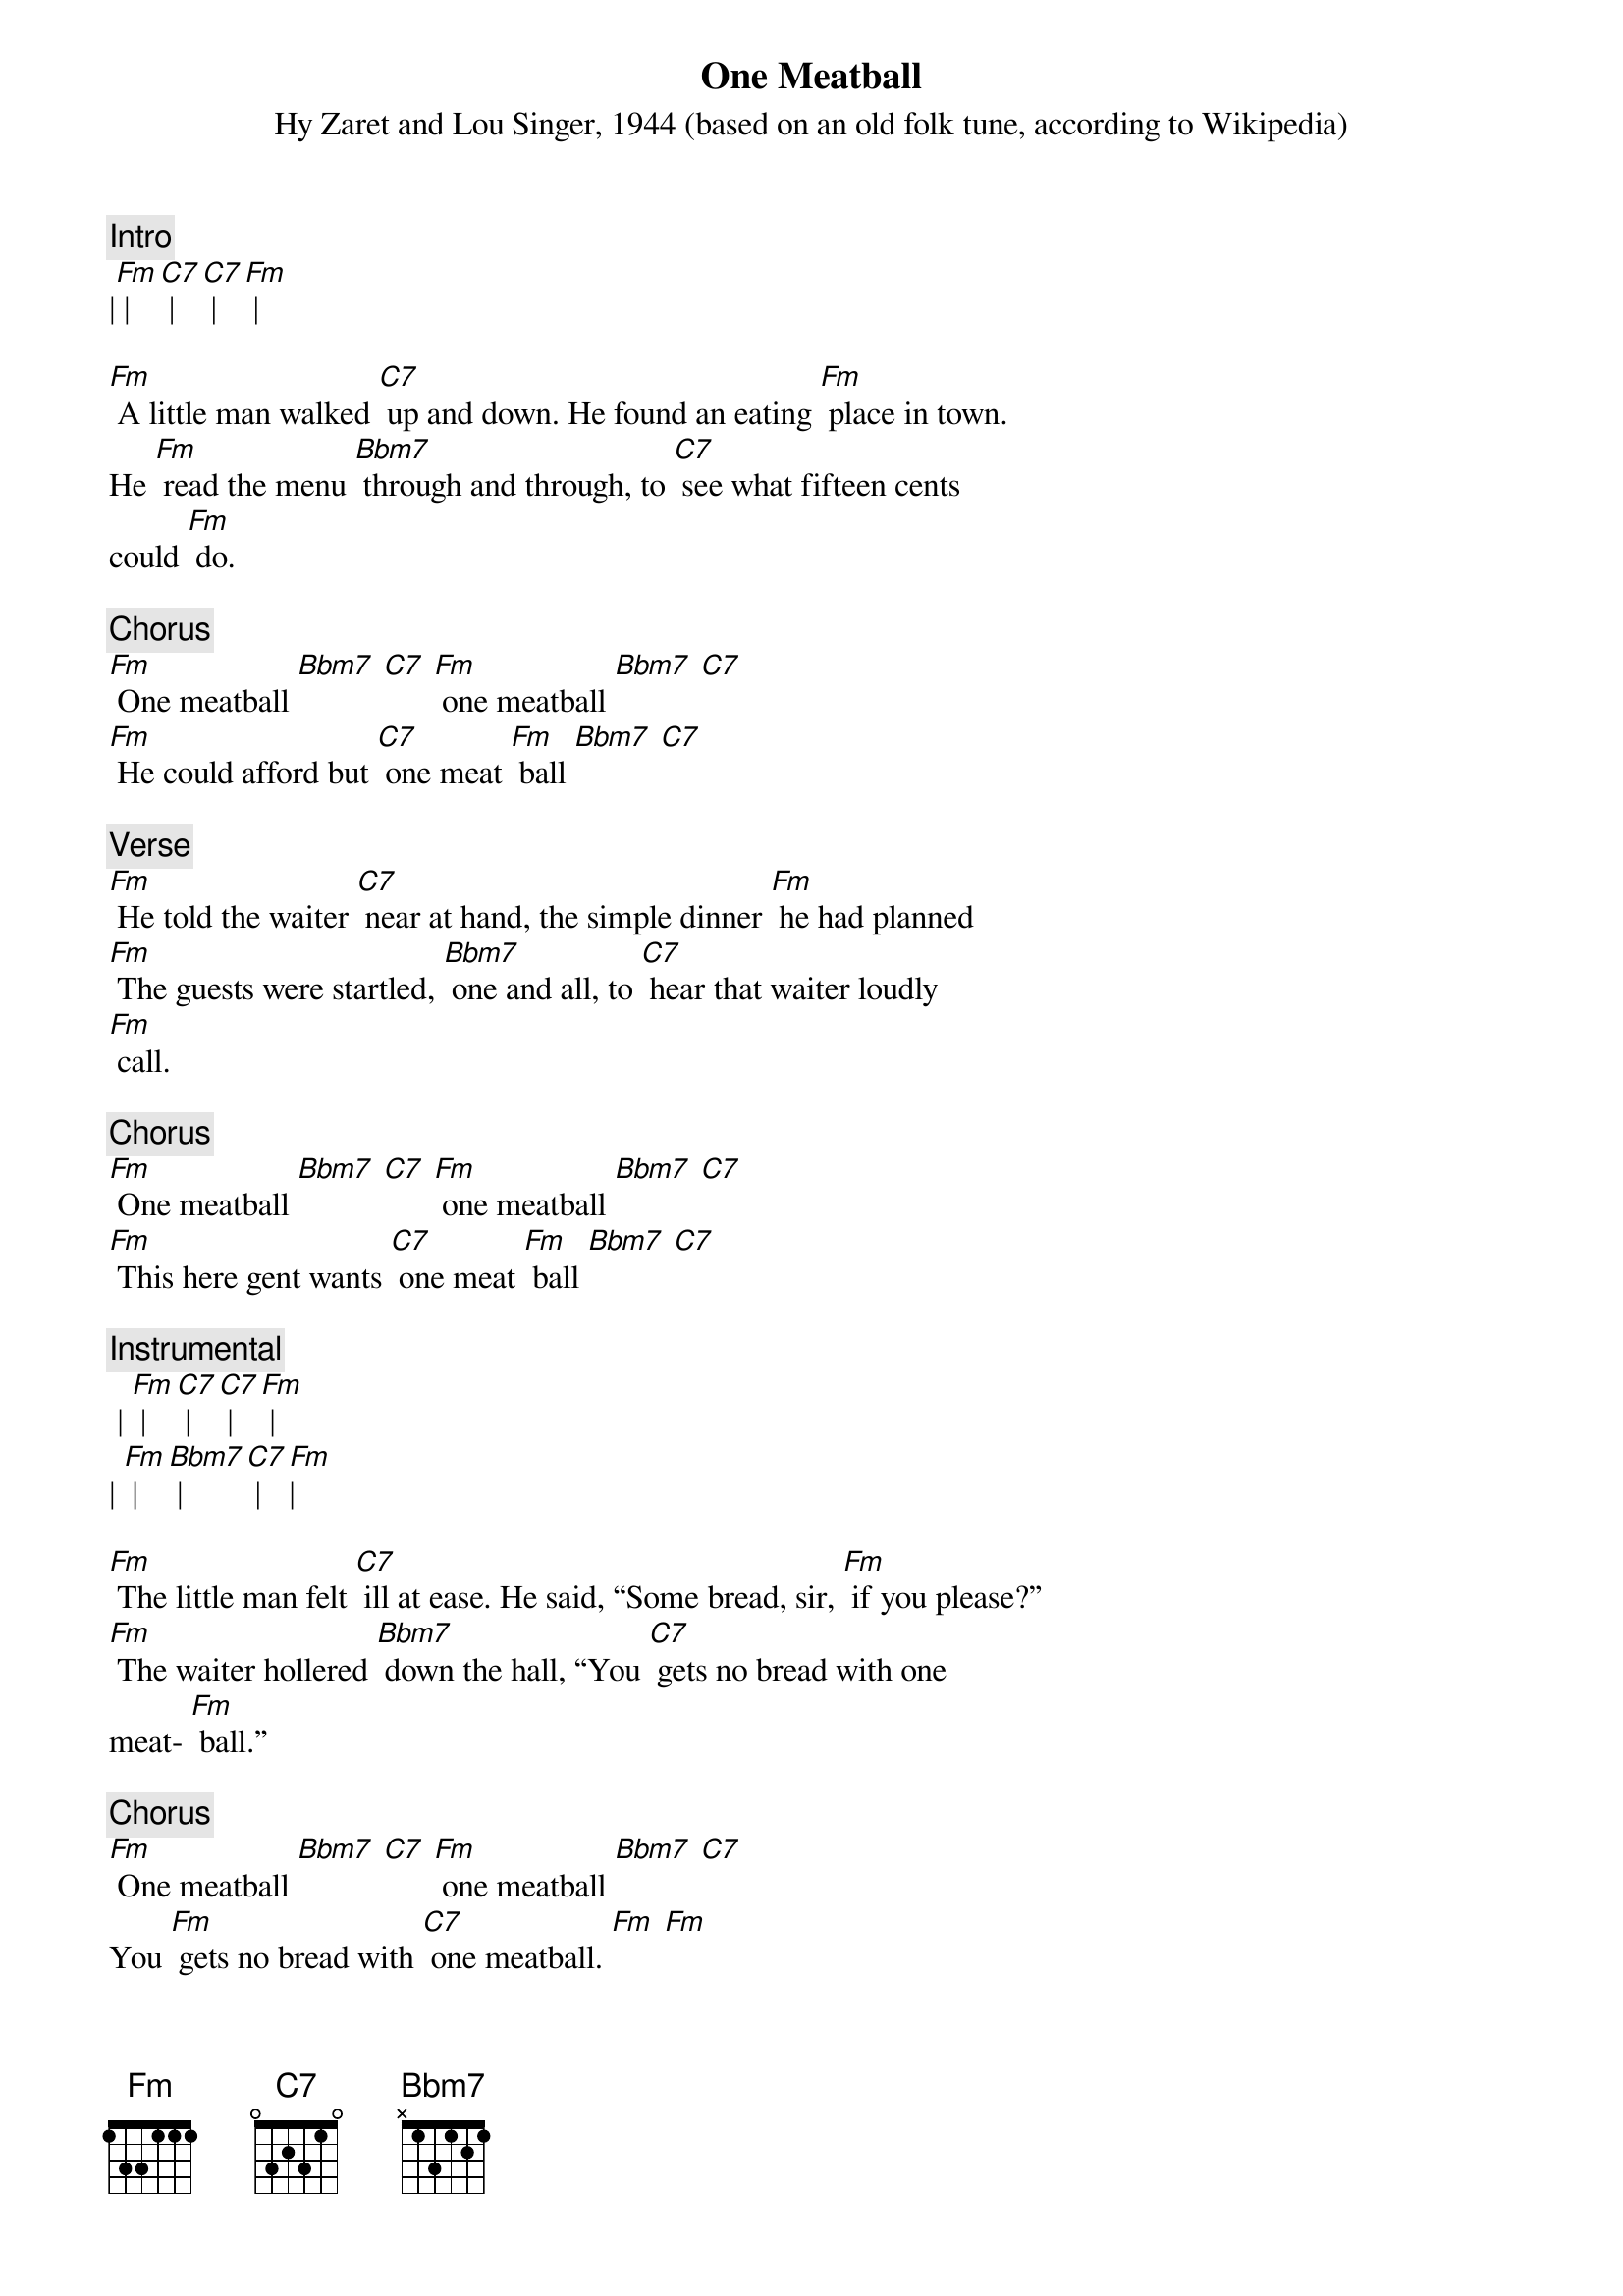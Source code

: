 {t: One Meatball}
{st: Hy Zaret and Lou Singer, 1944 (based on an old folk tune, according to Wikipedia)}

{c: Intro}
|[Fm] | [C7] | [C7] | [Fm] |

[Fm] A little man walked [C7] up and down. He found an eating [Fm] place in town.
He [Fm] read the menu [Bbm7] through and through, to [C7] see what fifteen cents
could [Fm] do.

{c: Chorus}
[Fm] One meatball [Bbm7] [C7] [Fm] one meatball [Bbm7] [C7]
[Fm] He could afford but [C7] one meat [Fm] ball [Bbm7] [C7]

{c: Verse}
[Fm] He told the waiter [C7] near at hand, the simple dinner [Fm] he had planned
[Fm] The guests were startled, [Bbm7] one and all, to [C7] hear that waiter loudly
[Fm] call.

{c: Chorus}
[Fm] One meatball [Bbm7] [C7] [Fm] one meatball [Bbm7] [C7]
[Fm] This here gent wants [C7] one meat [Fm] ball [Bbm7] [C7]

{c: Instrumental}
 | [Fm] | [C7] | [C7] | [Fm] |
| [Fm] | [Bbm7] | [C7] | [Fm]|

[Fm] The little man felt [C7] ill at ease. He said, “Some bread, sir, [Fm] if you please?”
[Fm] The waiter hollered [Bbm7] down the hall, “You [C7] gets no bread with one
meat- [Fm] ball.”

{c: Chorus}
[Fm] One meatball [Bbm7] [C7] [Fm] one meatball [Bbm7] [C7]
You [Fm] gets no bread with [C7] one meatball. [Fm] [Fm]

